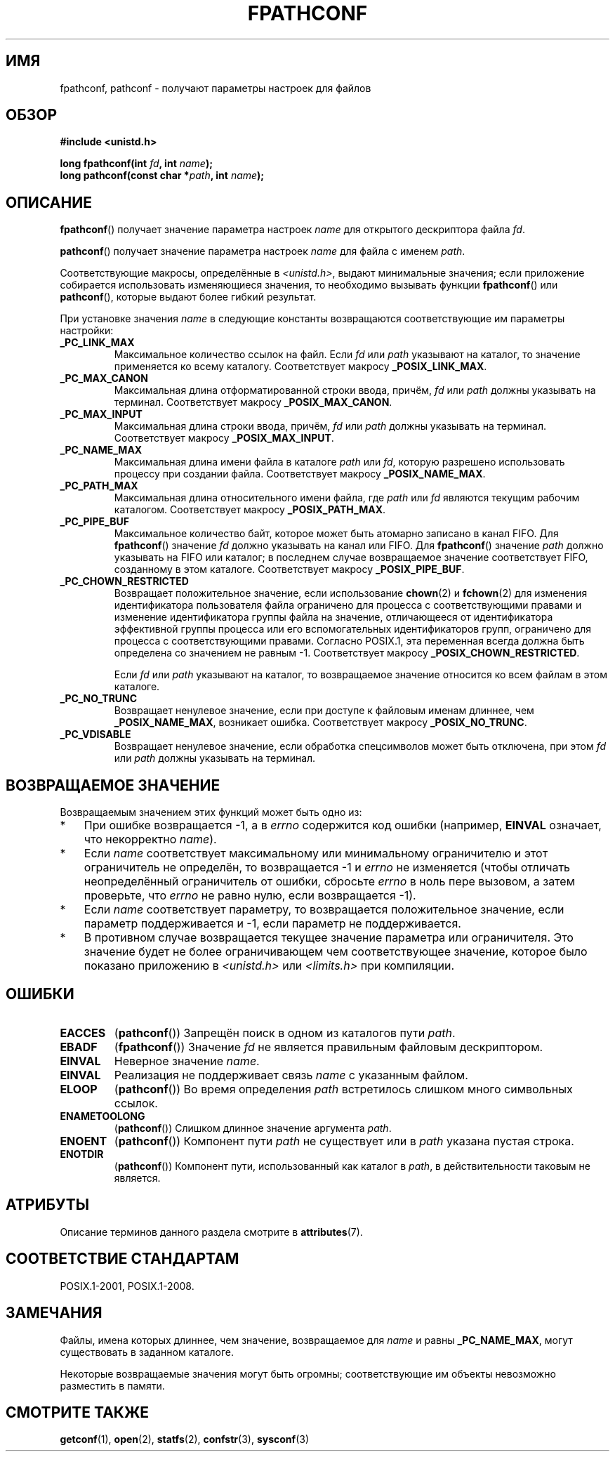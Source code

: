 .\" -*- mode: troff; coding: UTF-8 -*-
.\" Copyright (c) 1993 by Thomas Koenig (ig25@rz.uni-karlsruhe.de)
.\" and Copyright (C) 2017 Michael Kerrisk <mtk.manpages@gmail.com>
.\"
.\" %%%LICENSE_START(VERBATIM)
.\" Permission is granted to make and distribute verbatim copies of this
.\" manual provided the copyright notice and this permission notice are
.\" preserved on all copies.
.\"
.\" Permission is granted to copy and distribute modified versions of this
.\" manual under the conditions for verbatim copying, provided that the
.\" entire resulting derived work is distributed under the terms of a
.\" permission notice identical to this one.
.\"
.\" Since the Linux kernel and libraries are constantly changing, this
.\" manual page may be incorrect or out-of-date.  The author(s) assume no
.\" responsibility for errors or omissions, or for damages resulting from
.\" the use of the information contained herein.  The author(s) may not
.\" have taken the same level of care in the production of this manual,
.\" which is licensed free of charge, as they might when working
.\" professionally.
.\"
.\" Formatted or processed versions of this manual, if unaccompanied by
.\" the source, must acknowledge the copyright and authors of this work.
.\" %%%LICENSE_END
.\"
.\" Modified Wed Jul 28 11:12:26 1993 by Rik Faith (faith@cs.unc.edu)
.\"
.\" FIXME Probably all of the following should be documented:
.\"     _PC_SYNC_IO,
.\"     _PC_ASYNC_IO,
.\"     _PC_PRIO_IO,
.\"     _PC_SOCK_MAXBUF,
.\"     _PC_FILESIZEBITS,
.\"     _PC_REC_INCR_XFER_SIZE,
.\"     _PC_REC_MAX_XFER_SIZE,
.\"     _PC_REC_MIN_XFER_SIZE,
.\"     _PC_REC_XFER_ALIGN,
.\"     _PC_ALLOC_SIZE_MIN,
.\"     _PC_SYMLINK_MAX,
.\"     _PC_2_SYMLINKS
.\"
.\"*******************************************************************
.\"
.\" This file was generated with po4a. Translate the source file.
.\"
.\"*******************************************************************
.TH FPATHCONF 3 2017\-07\-13 GNU "Руководство программиста Linux"
.SH ИМЯ
fpathconf, pathconf \- получают параметры настроек для файлов
.SH ОБЗОР
.nf
\fB#include <unistd.h>\fP
.PP
\fBlong fpathconf(int \fP\fIfd\fP\fB, int \fP\fIname\fP\fB);\fP
\fBlong pathconf(const char *\fP\fIpath\fP\fB, int \fP\fIname\fP\fB);\fP
.fi
.SH ОПИСАНИЕ
\fBfpathconf\fP() получает значение параметра настроек \fIname\fP для открытого
дескриптора файла \fIfd\fP.
.PP
\fBpathconf\fP() получает значение параметра настроек \fIname\fP для файла с
именем \fIpath\fP.
.PP
Соответствующие макросы, определённые в \fI<unistd.h>\fP, выдают
минимальные значения; если приложение собирается использовать изменяющиеся
значения, то необходимо вызывать функции \fBfpathconf\fP() или \fBpathconf\fP(),
которые выдают более гибкий результат.
.PP
При установке значения \fIname\fP в следующие константы возвращаются
соответствующие им параметры настройки:
.TP 
\fB_PC_LINK_MAX\fP
Максимальное количество ссылок на файл. Если \fIfd\fP или \fIpath\fP указывают на
каталог, то значение применяется ко всему каталогу. Соответствует макросу
\fB_POSIX_LINK_MAX\fP.
.TP 
\fB_PC_MAX_CANON\fP
Максимальная длина отформатированной строки ввода, причём, \fIfd\fP или \fIpath\fP
должны указывать на терминал. Соответствует макросу \fB_POSIX_MAX_CANON\fP.
.TP 
\fB_PC_MAX_INPUT\fP
Максимальная длина строки ввода, причём, \fIfd\fP или \fIpath\fP должны указывать
на терминал. Соответствует макросу \fB_POSIX_MAX_INPUT\fP.
.TP 
\fB_PC_NAME_MAX\fP
Максимальная длина имени файла в каталоге \fIpath\fP или \fIfd\fP, которую
разрешено использовать процессу при создании файла. Соответствует макросу
\fB_POSIX_NAME_MAX\fP.
.TP 
\fB_PC_PATH_MAX\fP
Максимальная длина относительного имени файла, где \fIpath\fP или \fIfd\fP
являются текущим рабочим каталогом. Соответствует макросу
\fB_POSIX_PATH_MAX\fP.
.TP 
\fB_PC_PIPE_BUF\fP
Максимальное количество байт, которое может быть атомарно записано в канал
FIFO. Для \fBfpathconf\fP() значение \fIfd\fP должно указывать на канал или
FIFO. Для \fBfpathconf\fP() значение \fIpath\fP должно указывать на FIFO или
каталог; в последнем случае возвращаемое значение соответствует FIFO,
созданному в этом каталоге. Соответствует макросу \fB_POSIX_PIPE_BUF\fP.
.TP 
\fB_PC_CHOWN_RESTRICTED\fP
Возвращает положительное значение, если использование \fBchown\fP(2) и
\fBfchown\fP(2) для изменения идентификатора пользователя файла ограничено для
процесса с соответствующими правами и изменение идентификатора группы файла
на значение, отличающееся от идентификатора эффективной группы процесса или
его вспомогательных идентификаторов групп, ограничено для процесса с
соответствующими правами. Согласно POSIX.1, эта переменная всегда должна
быть определена со значением не равным \-1. Соответствует макросу
\fB_POSIX_CHOWN_RESTRICTED\fP.
.IP
Если \fIfd\fP или \fIpath\fP указывают на каталог, то возвращаемое значение
относится ко всем файлам в этом каталоге.
.TP 
\fB_PC_NO_TRUNC\fP
Возвращает ненулевое значение, если при доступе к файловым именам длиннее,
чем \fB_POSIX_NAME_MAX\fP, возникает ошибка. Соответствует макросу
\fB_POSIX_NO_TRUNC\fP.
.TP 
\fB_PC_VDISABLE\fP
Возвращает ненулевое значение, если обработка спецсимволов может быть
отключена, при этом \fIfd\fP или \fIpath\fP должны указывать на терминал.
.SH "ВОЗВРАЩАЕМОЕ ЗНАЧЕНИЕ"
Возвращаемым значением этих функций может быть одно из:
.IP * 3
При ошибке возвращается \-1, а в \fIerrno\fP содержится код ошибки (например,
\fBEINVAL\fP означает, что некорректно \fIname\fP).
.IP *
Если \fIname\fP соответствует максимальному или минимальному ограничителю и
этот ограничитель не определён, то возвращается \-1 и \fIerrno\fP не изменяется
(чтобы отличать  неопределённый ограничитель от ошибки, сбросьте \fIerrno\fP в
ноль пере вызовом, а затем проверьте, что \fIerrno\fP не равно нулю, если
возвращается \-1).
.IP *
Если \fIname\fP соответствует параметру, то возвращается положительное
значение, если параметр поддерживается и \-1, если параметр не
поддерживается.
.IP *
В противном случае возвращается текущее значение параметра или
ограничителя. Это значение будет не более ограничивающем чем соответствующее
значение, которое было показано приложению в \fI<unistd.h>\fP или
\fI<limits.h>\fP при компиляции.
.SH ОШИБКИ
.TP 
\fBEACCES\fP
(\fBpathconf\fP()) Запрещён поиск в одном из каталогов пути \fIpath\fP.
.TP 
\fBEBADF\fP
(\fBfpathconf\fP()) Значение \fIfd\fP не является правильным файловым
дескриптором.
.TP 
\fBEINVAL\fP
Неверное значение \fIname\fP.
.TP 
\fBEINVAL\fP
Реализация не поддерживает связь \fIname\fP с указанным файлом.
.TP 
\fBELOOP\fP
(\fBpathconf\fP()) Во время определения \fIpath\fP встретилось слишком много
символьных ссылок.
.TP 
\fBENAMETOOLONG\fP
(\fBpathconf\fP()) Слишком длинное значение аргумента \fIpath\fP.
.TP 
\fBENOENT\fP
(\fBpathconf\fP()) Компонент пути \fIpath\fP не существует или в \fIpath\fP указана
пустая строка.
.TP 
\fBENOTDIR\fP
(\fBpathconf\fP()) Компонент пути, использованный как каталог в \fIpath\fP, в
действительности таковым не является.
.SH АТРИБУТЫ
Описание терминов данного раздела смотрите в \fBattributes\fP(7).
.TS
allbox;
lbw23 lb lb
l l l.
Интерфейс	Атрибут	Значение
T{
\fBfpathconf\fP(),
\fBpathconf\fP()
T}	Безвредность в нитях	MT\-Safe
.TE
.SH "СООТВЕТСТВИЕ СТАНДАРТАМ"
POSIX.1\-2001, POSIX.1\-2008.
.SH ЗАМЕЧАНИЯ
Файлы, имена которых длиннее, чем значение, возвращаемое для \fIname\fP и равны
\fB_PC_NAME_MAX\fP, могут существовать в заданном каталоге.
.PP
Некоторые возвращаемые значения могут быть огромны; соответствующие им
объекты невозможно разместить в памяти.
.SH "СМОТРИТЕ ТАКЖЕ"
\fBgetconf\fP(1), \fBopen\fP(2), \fBstatfs\fP(2), \fBconfstr\fP(3), \fBsysconf\fP(3)
